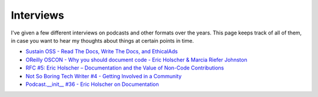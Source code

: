 Interviews
==========

I've given a few different interviews on podcasts and other formats over the years.
This page keeps track of all of them,
in case you want to hear my thoughts about things at certain points in time.

* `Sustain OSS - Read The Docs, Write The Docs, and EthicalAds <https://podcast.sustainoss.org/66>`_
* `OReilly OSCON - Why you should document code - Eric Holscher & Marcia Riefer Johnston <https://www.youtube.com/watch?v=j6rQpO_6XUU>`_
* `RFC #5: Eric Holscher – Documentation and the Value of Non-Code Contributions <https://changelog.com/rfc-5/>`_
* `Not So Boring Tech Writer #4 -  Getting Involved in a Community <http://jacobmoses.com/podcast/tech-writer-podcast/community/>`_
* `Podcast.__init__ #36 - Eric Holscher on Documentation <http://pythonpodcast.com/eric-holscher-documentation.html>`_
